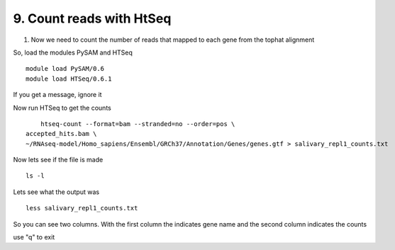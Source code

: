 9. Count reads with HtSeq
========================
1. Now we need to count the number of reads that mapped to each gene from the tophat alignment



So, load the modules PySAM and HTSeq 

::

	module load PySAM/0.6
	module load HTSeq/0.6.1
	
	
	

If you get a message, ignore it


Now run HTSeq to get the counts

::

	htseq-count --format=bam --stranded=no --order=pos \
    accepted_hits.bam \
    ~/RNAseq-model/Homo_sapiens/Ensembl/GRCh37/Annotation/Genes/genes.gtf > salivary_repl1_counts.txt
    
    
    
Now lets see if the file is made

::

	ls -l


Lets see what the output was


::

	less salivary_repl1_counts.txt

So you can see two columns. With the first column the indicates gene name and the second column indicates the counts


use "q" to exit





